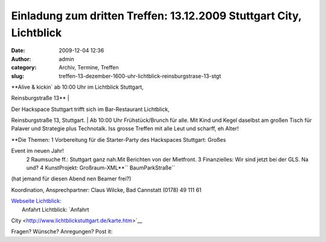 Einladung zum dritten Treffen: 13.12.2009 Stuttgart City, Lichtblick
####################################################################
:date: 2009-12-04 12:36
:author: admin
:category: Archiv, Termine, Treffen
:slug: treffen-13-dezember-1600-uhr-lichtblick-reinsburgstrase-13-stgt

| **Alive & kickin´ ab 10:00 Uhr im Lichtblick Stuttgart,
Reinsburgstraße 13**
|  |schraubenzieher_300x41|

| Der Hackspace Stuttgart trifft sich im Bar-Restaurant Lichtblick,
Reinsburgstraße 13, Stuttgart.
|  Ab 10:00 Uhr Frühstück/Brunch für alle. Mit Kind und Kegel daselbst
am großen Tisch für Palaver und Strategie plus Technotalk. Iss grosse
Treffen mit alle Leut und scharff, eh Alter!

| **Die Themen:
 1 Vorbereitung für die Starter-Party des Hackspaces Stuttgart: Großes
Event im neuen Jahr!
 2 Raumsuche ff.: Stuttgart ganz nah.Mit Berichten von der Mietfront.
 3 Finanzielles: Wir sind jetzt bei der GLS. Na und?
 4 KunstProjekt: Großraum-XML**\ `` BaumParkStraße``
|  (hat jemand für diesen Abend nen Beamer frei?)

Koordination, Ansprechpartner: Claus Wilcke, Bad Cannstatt (0178) 49 111
61

| `Webseite Lichtblick: <http://www.lichtblickstuttgart.de>`__
|  Anfahrt Lichtblick: `Anfahrt
City <http://www.lichtblickstuttgart.de/karte.htm>`__

Fragen? Wünsche? Anregungen? Post it:

.. |schraubenzieher_300x41| image:: http://hs07.eu/wp-content/uploads/2009/12/schraubenzieher_300x41.png
